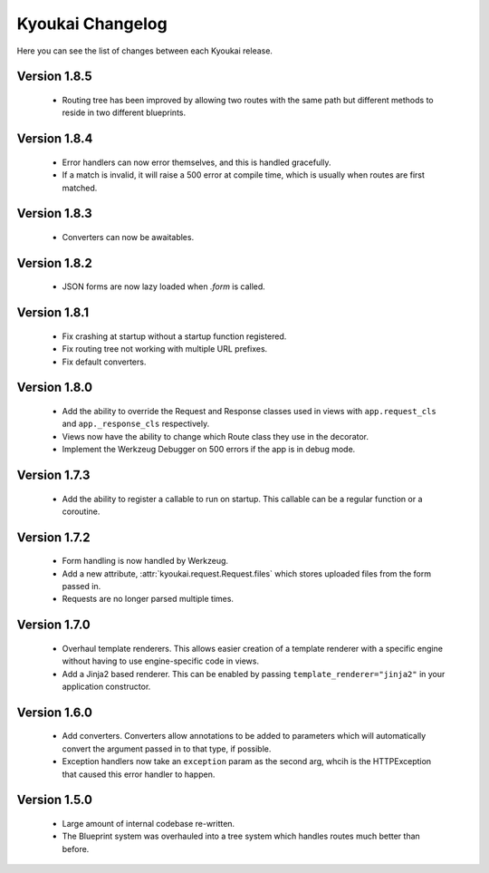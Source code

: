 Kyoukai Changelog
=================

Here you can see the list of changes between each Kyoukai release.

Version 1.8.5
-------------

 - Routing tree has been improved by allowing two routes with the same path but different methods to reside in two
   different blueprints.

Version 1.8.4
-------------

 - Error handlers can now error themselves, and this is handled gracefully.

 - If a match is invalid, it will raise a 500 error at compile time, which is usually when routes are first matched.

Version 1.8.3
-------------

 - Converters can now be awaitables.

Version 1.8.2
-------------

 - JSON forms are now lazy loaded when `.form` is called.

Version 1.8.1
-------------

 - Fix crashing at startup without a startup function registered.

 - Fix routing tree not working with multiple URL prefixes.

 - Fix default converters.

Version 1.8.0
-------------

 - Add the ability to override the Request and Response classes used in views with ``app.request_cls`` and
   ``app._response_cls`` respectively.

 - Views now have the ability to change which Route class they use in the decorator.

 - Implement the Werkzeug Debugger on 500 errors if the app is in debug mode.

Version 1.7.3
-------------

 - Add the ability to register a callable to run on startup.
   This callable can be a regular function or a coroutine.

Version 1.7.2
-------------

 - Form handling is now handled by Werkzeug.

 - Add a new attribute, :attr:`kyoukai.request.Request.files` which stores uploaded files from the form passed in.

 - Requests are no longer parsed multiple times.

Version 1.7.0
-------------

 - Overhaul template renderers. This allows easier creation of a template renderer with a specific engine without
   having to use engine-specific code in views.

 - Add a Jinja2 based renderer. This can be enabled by passing ``template_renderer="jinja2"`` in your application
   constructor.

Version 1.6.0
-------------

 - Add converters.
   Converters allow annotations to be added to parameters which will automatically convert the argument passed in to
   that type, if possible.

 - Exception handlers now take an ``exception`` param as the second arg, whcih is the HTTPException that caused this
   error handler to happen.

Version 1.5.0
-------------

 - Large amount of internal codebase re-written.

 - The Blueprint system was overhauled into a tree system which handles routes much better than before.
